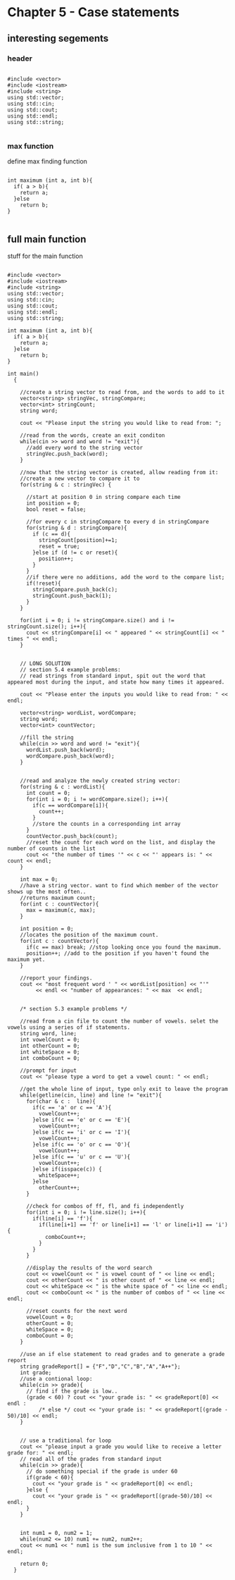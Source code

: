 * Chapter 5 - Case statements
** interesting segements 
*** header
#+BEGIN_SRC C++

#include <vector>
#include <iostream>
#include <string>
using std::vector;
using std::cin;
using std::cout;
using std::endl;
using std::string;

#+END_SRC

*** max function
define max finding function
#+BEGIN_SRC C++

int maximum (int a, int b){
  if( a > b){
    return a;
  }else
    return b;
}

#+END_SRC

** full main function
stuff for the main function
#+BEGIN_SRC C++

  #include <vector>
  #include <iostream>
  #include <string>
  using std::vector;
  using std::cin;
  using std::cout;
  using std::endl;
  using std::string;

  int maximum (int a, int b){
    if( a > b){
      return a;
    }else
      return b;
  }

  int main()
    {

      //create a string vector to read from, and the words to add to it
      vector<string> stringVec, stringCompare;
      vector<int> stringCount;
      string word;

      cout << "Please input the string you would like to read from: ";

      //read from the words, create an exit conditon
      while(cin >> word and word != "exit"){
        //add every word to the string vector
        stringVec.push_back(word);
      }

      //now that the string vector is created, allow reading from it:
      //create a new vector to compare it to
      for(string & c : stringVec) {

        //start at position 0 in string compare each time
        int position = 0;
        bool reset = false;

        //for every c in stringCompare to every d in stringCompare
        for(string & d : stringCompare){
          if (c == d){
            stringCount[position]+=1;
            reset = true;
          }else if (d != c or reset){
            position++;
          }
        }
        //if there were no additions, add the word to the compare list;
        if(!reset){
          stringCompare.push_back(c);
          stringCount.push_back(1);
        }
      }

      for(int i = 0; i != stringCompare.size() and i != stringCount.size(); i++){
        cout << stringCompare[i] << " appeared " << stringCount[i] << " times " << endl;
      }


      // LONG SOLUTION 
      // section 5.4 example problems: 
      // read strings from standard input, spit out the word that appeared most during the input, and state how many times it appeared.

      cout << "Please enter the inputs you would like to read from: " << endl;

      vector<string> wordList, wordCompare;
      string word;
      vector<int> countVector;

      //fill the string
      while(cin >> word and word != "exit"){
        wordList.push_back(word);
        wordCompare.push_back(word);
      }


      //read and analyze the newly created string vector:
      for(string & c : wordList){
        int count = 0;
        for(int i = 0; i != wordCompare.size(); i++){
          if(c == wordCompare[i]){
            count++;
          }
          //store the counts in a corresponding int array
        }
        countVector.push_back(count);
        //reset the count for each word on the list, and display the number of counts in the list
        cout << "the number of times '" << c << "' appears is: " << count << endl;
      }

      int max = 0;
      //have a string vector. want to find which member of the vector shows up the most often..
      //returns maximum count;
      for(int c : countVector){
        max = maximum(c, max);
      }

      int position = 0;
      //locates the position of the maximum count.
      for(int c : countVector){
        if(c == max) break; //stop looking once you found the maximum.
        position++; //add to the position if you haven't found the maximum yet.
      }

      //report your findings.  
      cout << "most frequent word ' " << wordList[position] << "'"
           << endl << "number of appearances: " << max  << endl;


      /* section 5.3 example problems */

      //read from a cin file to count the number of vowels. selet the vowels using a series of if statements.
      string word, line;
      int vowelCount = 0;
      int otherCount = 0;
      int whiteSpace = 0;
      int comboCount = 0;

      //prompt for input
      cout << "please type a word to get a vowel count: " << endl;

      //get the whole line of input, type only exit to leave the program
      while(getline(cin, line) and line != "exit"){
        for(char & c :  line){
          if(c == 'a' or c == 'A'){
            vowelCount++;
          }else if(c == 'e' or c == 'E'){
            vowelCount++;
          }else if(c == 'i' or c == 'I'){
            vowelCount++;
          }else if(c == 'o' or c == 'O'){
            vowelCount++;
          }else if(c == 'u' or c == 'U'){
            vowelCount++;
          }else if(isspace(c)) {
            whiteSpace++;
          }else 
            otherCount++;
        }

        //check for combos of ff, fl, and fi independently
        for(int i = 0; i != line.size(); i++){
          if(line[i] == 'f'){
            if(line[i+1] == 'f' or line[i+1] == 'l' or line[i+1] == 'i'){
              comboCount++;
            }
          }
        }

        //display the results of the word search    
        cout << vowelCount << " is vowel count of " << line << endl;
        cout << otherCount << " is other count of " << line << endl;
        cout << whiteSpace << " is the white space of " << line << endl;
        cout << comboCount << " is the number of combos of " << line << endl;

        //reset counts for the next word
        vowelCount = 0;
        otherCount = 0;
        whiteSpace = 0;
        comboCount = 0;
      }

      //use an if else statement to read grades and to generate a grade report
      string gradeReport[] = {"F","D","C","B","A","A++"};
      int grade;
      //use a contional loop:
      while(cin >> grade){
        // find if the grade is low..
        (grade < 60) ? cout << "your grade is: " << gradeReport[0] << endl :
            /* else */ cout << "your grade is: " << gradeReport[(grade - 50)/10] << endl;
      }


      // use a traditional for loop 
      cout << "please input a grade you would like to receive a letter grade for: " << endl;
      // read all of the grades from standard input
      while(cin >> grade){
        // do something special if the grade is under 60
        if(grade < 60){
          cout << "your grade is " << gradeReport[0] << endl;
        }else {
          cout << "your grade is " << gradeReport[(grade-50)/10] << endl;
        }
      }


      int num1 = 0, num2 = 1;
      while(num2 <= 10) num1 += num2, num2++;
      cout << num1 << " num1 is the sum inclusive from 1 to 10 " << endl;

      return 0;
    }
#+END_SRC

